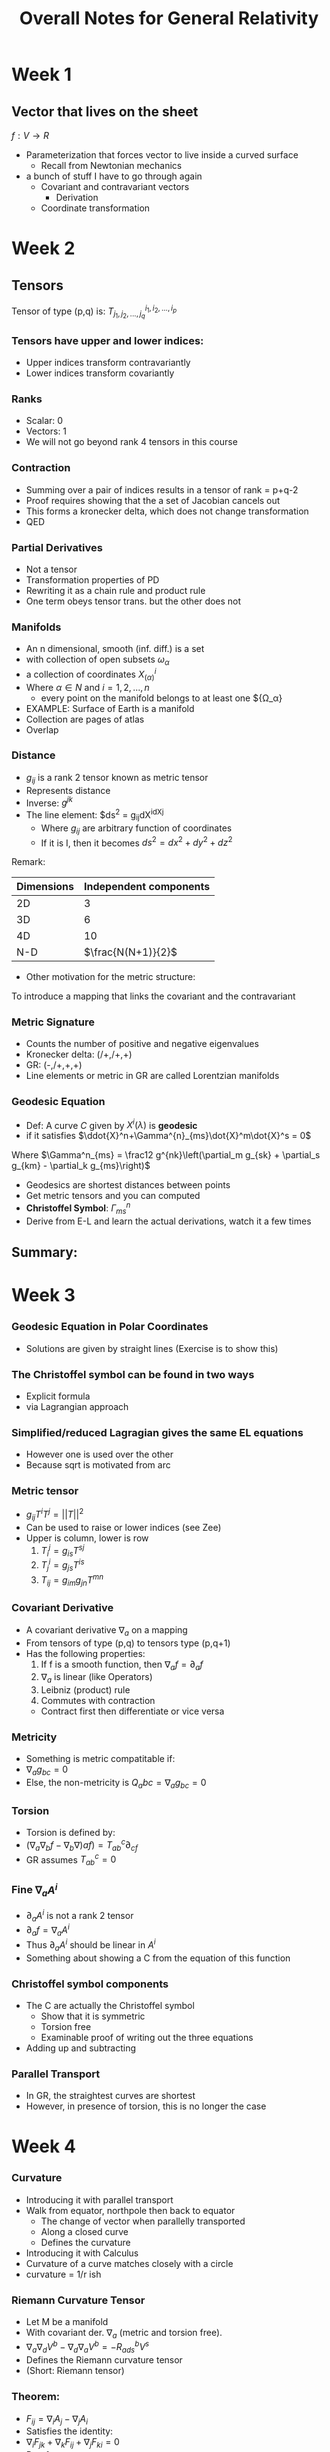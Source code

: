 #+TITLE: Overall Notes for General Relativity 


* Week 1
** Vector that lives on the sheet
 
$f: V \to R$

- Parameterization that forces vector to live inside a curved surface
  - Recall from Newtonian mechanics
- a bunch of stuff I have to go through again 
  - Covariant and contravariant vectors
    - Derivation
  - Coordinate transformation

* Week 2
** Tensors
Tensor of type (p,q) is: $T^{i_1,i_2,...,i_p}_{j_1,j_2,...,j_q}$
*** Tensors have upper and lower indices:
- Upper indices transform contravariantly
- Lower indices transform covariantly
*** Ranks
- Scalar: 0
- Vectors: 1
- We will not go beyond rank 4 tensors in this course
*** Contraction
- Summing over a pair of indices results in a tensor of rank = p+q-2
- Proof requires showing that the a set of Jacobian cancels out
- This forms a kronecker delta, which does not change transformation
- QED
*** Partial Derivatives
- Not a tensor
- Transformation properties of PD
- Rewriting it as a chain rule and product rule
- One term obeys tensor trans. but the other does not
*** Manifolds
- An n dimensional, smooth (inf. diff.) is a set
- with collection of open subsets ${\omega_\alpha}$
- a collection of coordinates ${X^i_{(\alpha)}}$
- Where $\alpha \in N$ and $i = 1,2,...,n$
  - every point on the manifold belongs to at least one ${\Omega_\alpha}
- EXAMPLE: Surface of Earth is a manifold
- Collection are pages of atlas
- Overlap
*** Distance
- $g_{ij}$ is a rank 2 tensor known as metric tensor
- Represents distance
- Inverse: $g^{jk}$
- The line element: $ds^2 = g_{ij}dX^idX^j
  - Where $g_{ij}$ are arbitrary function of coordinates
  - If it is I, then it becomes $ds^2 = dx^2+dy^2+dz^2$
Remark:
| Dimensions | Independent components |
|------------+------------------------|
|         2D |                      3 |
|         3D |                      6 |
|         4D |                     10 |
|        N-D |     $\frac{N(N+1)}{2}$ |
- Other motivation for the metric structure:
To introduce a mapping that links the covariant and the contravariant
*** Metric Signature
- Counts the number of positive and negative eigenvalues
- Kronecker delta: (/+,/+,+)
- GR: (-,/+,+,+)
- Line elements or metric in GR are called Lorentzian manifolds
*** Geodesic Equation
- Def: A curve $C$ given by $X^i(\lambda)$ is *geodesic*
- if it satisfies $\ddot{X}^n+\Gamma^{n}_{ms}\dot{X}^m\dot{X}^s = 0$
Where $\Gamma^n_{ms} = \frac12 g^{nk}\left(\partial_m g_{sk} + \partial_s g_{km} - \partial_k g_{ms}\right)$
- Geodesics are shortest distances between points
- Get metric tensors and you can computed
- *Christoffel Symbol*: $\Gamma^n_{ms}$
- Derive from E-L and learn the actual derivations, watch it a few times
** Summary:
* Week 3
*** Geodesic Equation in Polar Coordinates
- Solutions are given by straight lines (Exercise is to show this)
*** The Christoffel symbol can be found in two ways
    - Explicit formula
    - via Lagrangian approach
*** Simplified/reduced Lagragian gives the same EL equations
    - However one is used over the other
    - Because sqrt is motivated from arc 
*** Metric tensor 
    - $g_{ij}T^iT^j = ||T||^2$
    - Can be used to raise or lower indices (see Zee)
    - Upper is column, lower is row
      1) $T_i^j = g_{is}T^{sj}$
      2) $T_j^i = g_{js}T^{is}$
      3) $T_{ij} = g_{im}g_{jn}T^{mn}$
*** Covariant Derivative
    - A covariant derivative $\nabla_a$ on a mapping
    - From tensors of type (p,q) to tensors type (p,q+1)
    - Has the following properties:
      1. If f is a smooth function, then $\nabla_{a}f=\partial_{a}f$
      2. $\nabla_a$ is linear (like Operators)
      3. Leibniz (product) rule
      4. Commutes with contraction
	 - Contract first then differentiate or vice versa
*** Metricity 
    - Something is metric compatitable if:
    - $\nabla_a g_{bc} = 0$
    - Else, the non-metricity is $Q_abc =  \nabla_a g_{bc} = 0$
*** Torsion
    - Torsion is defined by:
    - $(\nabla_a\nabla_b f - \nabla_b \nabla)a f) = T_{ab}^c\partial_{cf}$
    - GR assumes $T_{ab}^c=0$
*** Fine $\nabla_a A^i$
    - $\partial_a A^i$ is not a rank 2 tensor
    - $\partial_a f = \nabla_a A^i$
    - Thus $\partial_a A^i$ should be linear in $A^i$
    - Something about showing a C from the equation of this function
*** Christoffel symbol components
    - The C are actually the Christoffel symbol
      - Show that it is symmetric
      - Torsion free
      - Examinable proof of writing out the three equations
	- Adding up and subtracting
*** Parallel Transport
    - In GR, the straightest curves are shortest
    - However, in presence of torsion, this is no longer the case

* Week 4

*** Curvature
    - Introducing it with parallel transport
    - Walk from equator, northpole then back to equator
      - The change of vector when parallelly transported
      - Along a closed curve
      - Defines the curvature
    - Introducing it with Calculus
    - Curvature of a curve matches closely with a circle
    - curvature = 1/r ish
*** Riemann Curvature Tensor
    - Let M be a manifold
    - With covariant der. $\nabla_a$ (metric and torsion free).
    - $\nabla_a\nabla_d V^b - \nabla_d \nabla_a V^b = -R_{ads}^b V^s$
    - Defines the Riemann curvature tensor
    - (Short: Riemann tensor)
*** Theorem:
    - $F_{ij} = \nabla_i A_j - \nabla_j A_i$
    - Satisfies the identity:
    - $\nabla_iF_{jk} + \nabla_k F_{ij} + \nabla_j F_{ki} = 0$
    - Proof:
      - Write out the covariant derivative of the F tensors
      - Add up the three terms/lines
      - skew symmetric tensors (negative of flip)
*** Theorem: Let $R_{abcd}$ be the Riemann curvature Tensor:
    1. R_{abcd} = -R_{bacd}
    2. R_{abcd} = -R_{abdc}
    3. R_{abcd} + R_{cabd} + R_{bcad} = 0
       * We are only permuting the first 3 indices
    4. \nabla_{a}R_{bcde}+\nabla_{c}R_{abde}+\nabla_{b}R_{cade} = 0
       * This is called the Bianchi identity


*** Ricci tensor and Riemann Tensor

